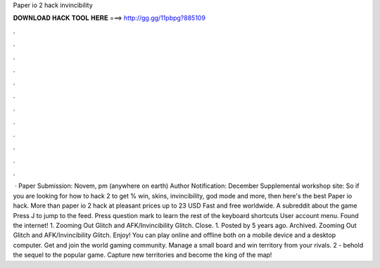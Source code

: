 Paper io 2 hack invincibility

𝐃𝐎𝐖𝐍𝐋𝐎𝐀𝐃 𝐇𝐀𝐂𝐊 𝐓𝐎𝐎𝐋 𝐇𝐄𝐑𝐄 ===> http://gg.gg/11pbpg?885109

.

.

.

.

.

.

.

.

.

.

.

.

 · Paper Submission: Novem, pm (anywhere on earth) Author Notification: December Supplemental workshop site:  So if you are looking for how to hack  2 to get % win, skins, invincibility, god mode and more, then here's the best Paper io hack. More than paper io 2 hack at pleasant prices up to 23 USD Fast and free worldwide. A subreddit about the game  Press J to jump to the feed. Press question mark to learn the rest of the keyboard shortcuts User account menu. Found the internet! 1.  Zooming Out Glitch and AFK/Invincibility Glitch. Close. 1. Posted by 5 years ago. Archived.  Zooming Out Glitch and AFK/Invincibility Glitch.  Enjoy! You can play  online and offline both on a mobile device and a desktop computer. Get  and join the world gaming community. Manage a small board and win territory from your rivals.  2 - behold the sequel to the popular game. Capture new territories and become the king of the map!